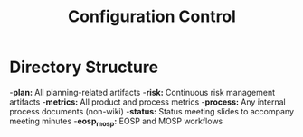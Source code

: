 #+TITLE: Configuration Control

* Directory Structure
-*plan:* All planning-related artifacts
-*risk:* Continuous risk management artifacts
-*metrics:* All product and process metrics
-*process:* Any internal process documents (non-wiki)
-*status:* Status meeting slides to accompany meeting minutes
-*eosp_mosp:* EOSP and MOSP workflows
